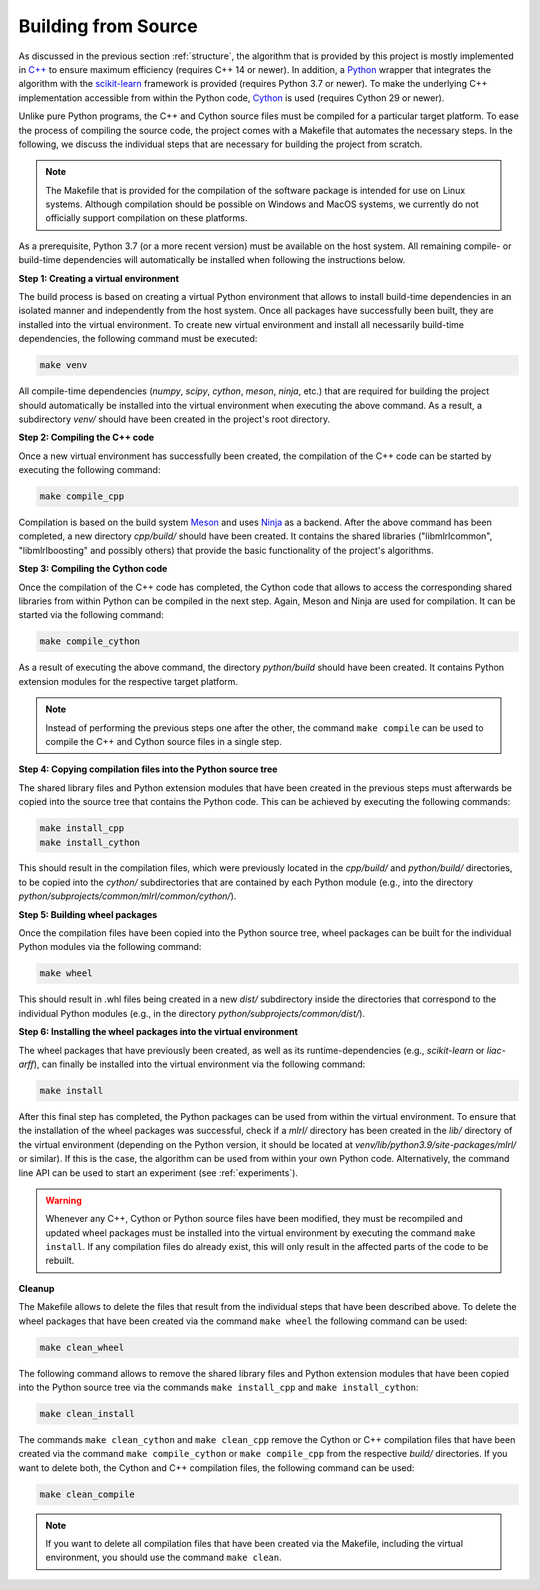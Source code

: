 .. _compilation:

Building from Source
--------------------

As discussed in the previous section :ref:`structure`, the algorithm that is provided by this project is mostly implemented in `C++ <https://en.wikipedia.org/wiki/C%2B%2B>`__ to ensure maximum efficiency (requires C++ 14 or newer). In addition, a `Python <https://en.wikipedia.org/wiki/Python_(programming_language)>`__ wrapper that integrates the algorithm with the `scikit-learn <https://scikit-learn.org>`__ framework is provided (requires Python 3.7 or newer). To make the underlying C++ implementation accessible from within the Python code, `Cython <https://en.wikipedia.org/wiki/Cython>`__ is used (requires Cython 29 or newer).

Unlike pure Python programs, the C++ and Cython source files must be compiled for a particular target platform. To ease the process of compiling the source code, the project comes with a Makefile that automates the necessary steps. In the following, we discuss the individual steps that are necessary for building the project from scratch.

.. note::
    The Makefile that is provided for the compilation of the software package is intended for use on Linux systems. Although compilation should be possible on Windows and MacOS systems, we currently do not officially support compilation on these platforms.

As a prerequisite, Python 3.7 (or a more recent version) must be available on the host system. All remaining compile- or build-time dependencies will automatically be installed when following the instructions below.

**Step 1: Creating a virtual environment**

The build process is based on creating a virtual Python environment that allows to install build-time dependencies in an isolated manner and independently from the host system. Once all packages have successfully been built, they are installed into the virtual environment. To create new virtual environment and install all necessarily build-time dependencies, the following command must be executed:

.. code-block:: text

   make venv

All compile-time dependencies (`numpy`, `scipy`, `cython`, `meson`, `ninja`, etc.) that are required for building the project should automatically be installed into the virtual environment when executing the above command. As a result, a subdirectory `venv/` should have been created in the project's root directory.

**Step 2: Compiling the C++ code**

Once a new virtual environment has successfully been created, the compilation of the C++ code can be started by executing the following command:

.. code-block:: text

   make compile_cpp

Compilation is based on the build system `Meson <https://mesonbuild.com/>`_ and uses `Ninja <https://ninja-build.org/>`_ as a backend. After the above command has been completed, a new directory `cpp/build/` should have been created. It contains the shared libraries ("libmlrlcommon", "libmlrlboosting" and possibly others) that provide the basic functionality of the project's algorithms.

**Step 3: Compiling the Cython code**

Once the compilation of the C++ code has completed, the Cython code that allows to access the corresponding shared libraries from within Python can be compiled in the next step. Again, Meson and Ninja are used for compilation. It can be started via the following command:

.. code-block:: text

   make compile_cython

As a result of executing the above command, the directory `python/build` should have been created. It contains Python extension modules for the respective target platform.

.. note::
    Instead of performing the previous steps one after the other, the command ``make compile`` can be used to compile the C++ and Cython source files in a single step.

**Step 4: Copying compilation files into the Python source tree**

The shared library files and Python extension modules that have been created in the previous steps must afterwards be copied into the source tree that contains the Python code. This can be achieved by executing the following commands:

.. code-block:: text

   make install_cpp
   make install_cython

This should result in the compilation files, which were previously located in the `cpp/build/` and `python/build/` directories, to be copied into the `cython/` subdirectories that are contained by each Python module (e.g., into the directory `python/subprojects/common/mlrl/common/cython/`).

**Step 5: Building wheel packages**

Once the compilation files have been copied into the Python source tree, wheel packages can be built for the individual Python modules via the following command:

.. code-block:: text

   make wheel

This should result in .whl files being created in a new `dist/` subdirectory inside the directories that correspond to the individual Python modules (e.g., in the directory `python/subprojects/common/dist/`).

**Step 6: Installing the wheel packages into the virtual environment**

The wheel packages that have previously been created, as well as its runtime-dependencies (e.g., `scikit-learn` or `liac-arff`), can finally be installed into the virtual environment via the following command:

.. code-block:: text

   make install

After this final step has completed, the Python packages can be used from within the virtual environment. To ensure that the installation of the wheel packages was successful, check if a `mlrl/` directory has been created in the `lib/` directory of the virtual environment (depending on the Python version, it should be located at `venv/lib/python3.9/site-packages/mlrl/` or similar). If this is the case, the algorithm can be used from within your own Python code. Alternatively, the command line API can be used to start an experiment (see :ref:`experiments`).

.. warning::
    Whenever any C++, Cython or Python source files have been modified, they must be recompiled and updated wheel packages must be installed into the virtual environment by executing the command ``make install``. If any compilation files do already exist, this will only result in the affected parts of the code to be rebuilt.

**Cleanup**

The Makefile allows to delete the files that result from the individual steps that have been described above. To delete the wheel packages that have been created via the command ``make wheel`` the following command can be used:

.. code-block:: text

   make clean_wheel

The following command allows to remove the shared library files and Python extension modules that have been copied into the Python source tree via the commands ``make install_cpp`` and ``make install_cython``:

.. code-block:: text

   make clean_install

The commands ``make clean_cython`` and ``make clean_cpp`` remove the Cython or C++ compilation files that have been created via the command ``make compile_cython`` or ``make compile_cpp`` from the respective `build/` directories. If you want to delete both, the Cython and C++ compilation files, the following command can be used:

.. code-block:: text

   make clean_compile

.. note::
    If you want to delete all compilation files that have been created via the Makefile, including the virtual environment, you should use the command ``make clean``.
